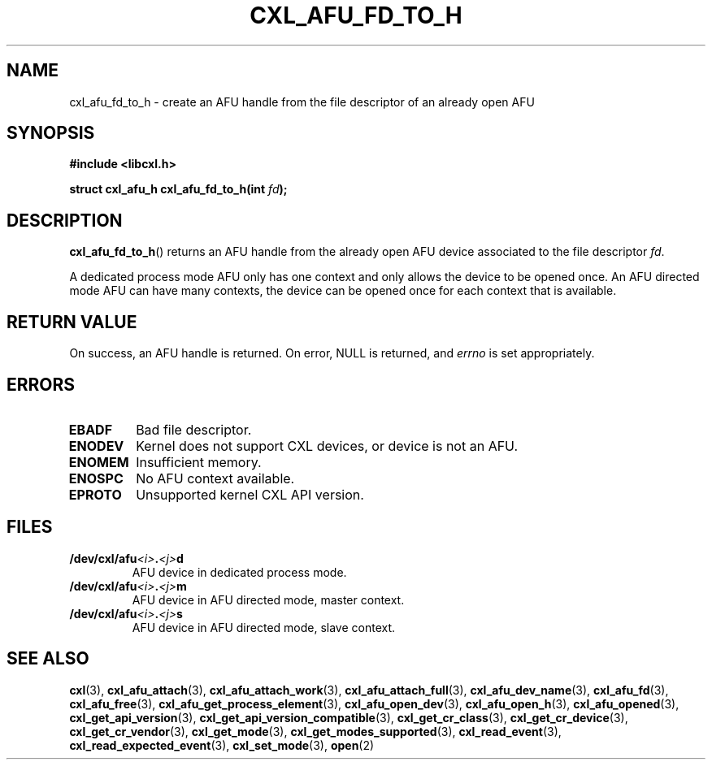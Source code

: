 .\" Copyright 2015 IBM Corp.
.\"
.TH CXL_AFU_FD_TO_H 3 2016-05-25 "LIBCXL 1.4" "CXL Programmer's Manual"
.SH NAME
cxl_afu_fd_to_h \- create an AFU handle from the file descriptor of an already open AFU
.SH SYNOPSIS
.B #include <libcxl.h>
.PP
.B "struct cxl_afu_h cxl_afu_fd_to_h(int"
.IB fd );
.SH DESCRIPTION
.BR cxl_afu_fd_to_h ()
returns an AFU handle from the already open AFU device associated to the
file descriptor
.IR fd .
.PP
A dedicated process mode AFU only has one context and only allows
the device to be opened once.
An AFU directed mode AFU can have many contexts, the device can
be opened once for each context that is available.
.SH RETURN VALUE
On success, an AFU handle is returned.
On error, NULL is returned, and
.I errno
is set appropriately.
.SH ERRORS
.TP
.B EBADF
Bad file descriptor.
.TP
.B ENODEV
Kernel does not support CXL devices, or device is not an AFU.
.TP
.B ENOMEM
Insufficient memory.
.TP
.B ENOSPC
No AFU context available.
.TP
.B EPROTO
Unsupported kernel CXL API version.
.SH FILES
.TP
.BI /dev/cxl/afu <i> . <j> d
AFU device in dedicated process mode.
.TP
.BI /dev/cxl/afu <i> . <j> m
AFU device in AFU directed mode, master context.
.TP
.BI /dev/cxl/afu <i> . <j> s
AFU device in AFU directed mode, slave context.
.SH SEE ALSO
.BR cxl (3),
.BR cxl_afu_attach (3),
.BR cxl_afu_attach_work (3),
.BR cxl_afu_attach_full (3),
.BR cxl_afu_dev_name (3),
.BR cxl_afu_fd (3),
.BR cxl_afu_free (3),
.BR cxl_afu_get_process_element (3),
.BR cxl_afu_open_dev (3),
.BR cxl_afu_open_h (3),
.BR cxl_afu_opened (3),
.BR cxl_get_api_version (3),
.BR cxl_get_api_version_compatible (3),
.BR cxl_get_cr_class (3),
.BR cxl_get_cr_device (3),
.BR cxl_get_cr_vendor (3),
.BR cxl_get_mode (3),
.BR cxl_get_modes_supported (3),
.BR cxl_read_event (3),
.BR cxl_read_expected_event (3),
.BR cxl_set_mode (3),
.BR open (2)

